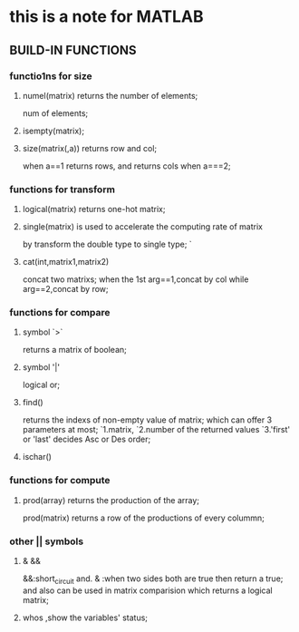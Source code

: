 * this is a note for MATLAB
  
** BUILD-IN FUNCTIONS

*** functio1ns for size
    
**** numel(matrix) returns the number of elements;
     num of elements;
     
**** isempty(matrix);
**** size(matrix(,a)) returns row and col;
     when a==1 returns rows, and returns cols when a===2;
    
*** functions for transform
    
**** logical(matrix) returns one-hot matrix;

**** single(matrix) is used to accelerate the computing rate of matrix 
     by transform the double type to single type;
     `

**** cat(int,matrix1,matrix2)
     concat two matrixs;
     when the 1st arg==1,concat by col while arg==2,concat by row;
*** functions for compare
**** symbol `>`
     returns a matrix of boolean;
**** symbol '|'
     logical or;
**** find()
     returns the indexs of non-empty value of matrix;
     which can offer 3 parameters at most;
     `1.matrix,
     `2.number of the returned values
     `3.'first' or 'last' decides Asc or Des order;
**** ischar()
*** functions for compute
**** prod(array) returns the production of the array;
     prod(matrix) returns a row of the productions of every colummn;
*** other || symbols
****  &  &&
     &&:short_circuit and.
     & :when two sides both are true then return a true;
     and also can be used in matrix comparision which returns a logical matrix;
**** whos ,show the variables' status;


